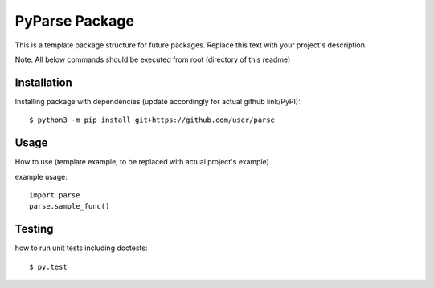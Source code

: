 PyParse Package
=================================
This is a template package structure for future packages.
Replace this text with your project's description.

Note: All  below commands should be executed from root (directory of this readme)

+++++++++++++
Installation
+++++++++++++
Installing package with dependencies (update accordingly for actual github link/PyPI)::

    $ python3 -m pip install git+https://github.com/user/parse

++++++
Usage
++++++
How to use (template example, to be replaced with actual project's example)

example usage::

    import parse
    parse.sample_func()


++++++++
Testing
++++++++
how to run unit tests including doctests::

    $ py.test


